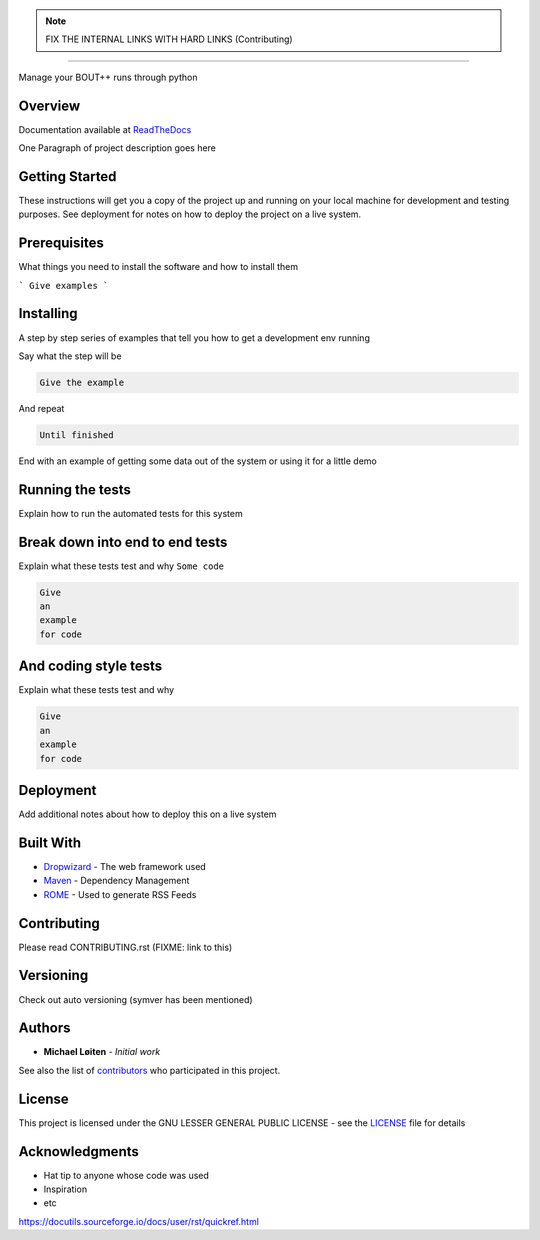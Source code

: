 |bout_runners|

.. note:: FIX THE INTERNAL LINKS WITH HARD LINKS (Contributing)

.. |bout_runners| image:: docs/source/_static/logo_full.svg
    :alt: bout runners
    :scale: 100%

=====

|lint| |test| |docker| |codecov| |docs|

|pypi| |python| |license|

|bandit| |code_style| |mypy|

.. |lint| image:: https://github.com/CELMA-project/bout_runners/workflows/Lint/badge.svg?branch=master
    :alt: lint status
    :target: https://github.com/CELMA-project/bout_runners/actions?query=workflow%3A%22Lint%22

.. |test| image:: https://github.com/CELMA-project/bout_runners/workflows/Test/badge.svg?branch=master
    :alt: test status
    :target: https://github.com/CELMA-project/bout_runners/actions?query=workflow%3A%22Test%22

.. |docker| image:: https://github.com/CELMA-project/bout_runners/workflows/Docker/badge.svg?branch=master
    :alt: docker build status
    :target: https://github.com/CELMA-project/bout_runners/actions?query=workflow%3A%22Docker%22

.. |codecov| image:: https://codecov.io/gh/CELMA-project/bout_runners/branch/master/graph/badge.svg
    :alt: codecov percentage
    :target: https://codecov.io/gh/CELMA-project/bout_runners

.. |docs| image:: https://readthedocs.org/projects/bout-runners/badge/?version=latest
    :alt: documentation status
    :target: https://bout-runners.readthedocs.io/en/latest/?badge=latest

.. |pypi| image:: https://badge.fury.io/py/bout-runners.svg
    :alt: pypi package number
    :target: https://pypi.org/project/bout-runners/

.. |python| image:: https://img.shields.io/badge/python->=3.6-blue.svg
    :alt: supported python versions
    :target: https://www.python.org/

.. |license| image:: https://img.shields.io/badge/license-LGPL--3.0-blue.svg
    :alt: licence
    :target: https://github.com/CELMA-project/bout_runners/blob/master/LICENSE

.. |code_style| image:: https://img.shields.io/badge/code%20style-black-000000.svg
    :alt: code standard
    :target: https://github.com/psf/black

.. |mypy| image:: http://www.mypy-lang.org/static/mypy_badge.svg
    :alt: checked with mypy
    :target: http://mypy-lang.org/

.. |bandit| image:: https://img.shields.io/badge/security-bandit-yellow.svg
    :alt: security status
    :target: https://github.com/PyCQA/bandit

Manage your BOUT++ runs through python

Overview
--------

Documentation available at ReadTheDocs_

.. _ReadTheDocs: https://bout-runners.readthedocs.io/en/latest/

One Paragraph of project description goes here

Getting Started
---------------

These instructions will get you a copy of the project up and running on your local machine for development and testing purposes. See deployment for notes on how to deploy the project on a live system.

Prerequisites
-------------

What things you need to install the software and how to install them

```
Give examples
```

Installing
----------

A step by step series of examples that tell you how to get a development env running

Say what the step will be

.. code:: python

   Give the example


And repeat

.. code:: python

   Until finished

End with an example of getting some data out of the system or using it for a little demo

Running the tests
-----------------

Explain how to run the automated tests for this system

Break down into end to end tests
--------------------------------

Explain what these tests test and why ``Some code``

.. code:: python

   Give
   an
   example
   for code


And coding style tests
----------------------

Explain what these tests test and why

.. code:: python

   Give
   an
   example
   for code

Deployment
----------

Add additional notes about how to deploy this on a live system

Built With
----------


* Dropwizard_ - The web framework used
* Maven_ - Dependency Management
* ROME_ - Used to generate RSS Feeds

.. _Dropwizard: http://www.dropwizard.io/1.0.2/docs/
.. _Maven: http://www.dropwizard.io/1.0.2/docs/
.. _ROME: http://www.dropwizard.io/1.0.2/docs/

Contributing
------------

Please read CONTRIBUTING.rst (FIXME: link to this)

Versioning
----------

Check out auto versioning (symver has been mentioned)

Authors
-------

* **Michael Løiten** - *Initial work*

See also the list of contributors_ who participated in this project.

.. _contributors: https://github.com/CELMA-project/bout_runners/contributors

License
-------

This project is licensed under the GNU LESSER GENERAL PUBLIC LICENSE - see the LICENSE_
file for details

.. _LICENSE: https://github.com/CELMA-project/bout_runners/blob/master/LICENSE

Acknowledgments
---------------

* Hat tip to anyone whose code was used
* Inspiration
* etc

https://docutils.sourceforge.io/docs/user/rst/quickref.html

